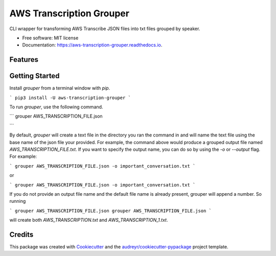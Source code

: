 =========================
AWS Transcription Grouper
=========================


.. image:: https://img.shields.io/pypi/v/aws_transcription_grouper.svg
        :target: https://pypi.python.org/pypi/aws_transcription_grouper

.. image:: https://img.shields.io/travis/scuerda/aws_transcription_grouper.svg
        :target: https://travis-ci.com/scuerda/aws_transcription_grouper

.. image:: https://readthedocs.org/projects/aws-transcription-grouper/badge/?version=latest
        :target: https://aws-transcription-grouper.readthedocs.io/en/latest/?version=latest
        :alt: Documentation Status




CLI wrapper for transforming AWS Transcribe JSON files into txt files grouped by speaker.


* Free software: MIT license
* Documentation: https://aws-transcription-grouper.readthedocs.io.


Features
--------

Getting Started
---------------

Install `grouper` from a terminal window with `pip`.

```
pip3 install -U aws-transcription-grouper
```

To run `grouper`, use the following command.

```
grouper AWS_TRANSCRIPTION_FILE.json

```

By default, `grouper` will create a text file in the directory you ran the
command in and will name the text file using the base name of the json file your
provided. For example, the command above would produce a grouped output file
named `AWS_TRANSCRIPTION_FILE.txt`. If you want to specify the output name, you
can do so by using the `-o` or `--output` flag. For example:

```
grouper AWS_TRANSCRIPTION_FILE.json -o important_conversation.txt
```

or 

```
grouper AWS_TRANSCRIPTION_FILE.json -o important_conversation.txt
```

If you do not provide an output file name and the default file name is already
present, grouper will append a number. So running

```
grouper AWS_TRANSCRIPTION_FILE.json
grouper AWS_TRANSCRIPTION_FILE.json
```

will create both `AWS_TRANSCRIPTION.txt` and `AWS_TRANSCRIPTION_1.txt`.


Credits
-------

This package was created with Cookiecutter_ and the `audreyr/cookiecutter-pypackage`_ project template.

.. _Cookiecutter: https://github.com/audreyr/cookiecutter
.. _`audreyr/cookiecutter-pypackage`: https://github.com/audreyr/cookiecutter-pypackage
